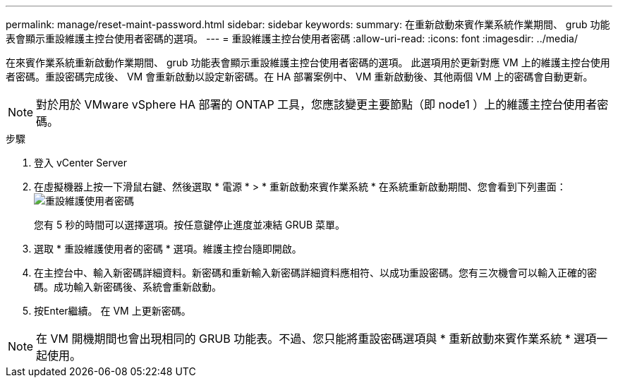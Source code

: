 ---
permalink: manage/reset-maint-password.html 
sidebar: sidebar 
keywords:  
summary: 在重新啟動來賓作業系統作業期間、 grub 功能表會顯示重設維護主控台使用者密碼的選項。  
---
= 重設維護主控台使用者密碼
:allow-uri-read: 
:icons: font
:imagesdir: ../media/


[role="lead"]
在來賓作業系統重新啟動作業期間、 grub 功能表會顯示重設維護主控台使用者密碼的選項。
此選項用於更新對應 VM 上的維護主控台使用者密碼。重設密碼完成後、 VM 會重新啟動以設定新密碼。在 HA 部署案例中、 VM 重新啟動後、其他兩個 VM 上的密碼會自動更新。


NOTE: 對於用於 VMware vSphere HA 部署的 ONTAP 工具，您應該變更主要節點（即 node1 ）上的維護主控台使用者密碼。

.步驟
. 登入 vCenter Server
. 在虛擬機器上按一下滑鼠右鍵、然後選取 * 電源 * > * 重新啟動來賓作業系統 *
在系統重新啟動期間、您會看到下列畫面：
image:../media/maint-console-password.png["重設維護使用者密碼"]
+
您有 5 秒的時間可以選擇選項。按任意鍵停止進度並凍結 GRUB 菜單。

. 選取 * 重設維護使用者的密碼 * 選項。維護主控台隨即開啟。
. 在主控台中、輸入新密碼詳細資料。新密碼和重新輸入新密碼詳細資料應相符、以成功重設密碼。您有三次機會可以輸入正確的密碼。成功輸入新密碼後、系統會重新啟動。
. 按Enter繼續。
在 VM 上更新密碼。



NOTE: 在 VM 開機期間也會出現相同的 GRUB 功能表。不過、您只能將重設密碼選項與 * 重新啟動來賓作業系統 * 選項一起使用。
